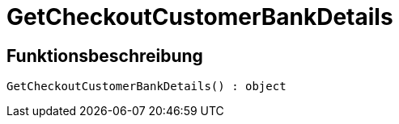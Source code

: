 = GetCheckoutCustomerBankDetails
:lang: de
// include::{includedir}/_header.adoc[]
:keywords: GetCheckoutCustomerBankDetails
:position: 10302

//  auto generated content Sun, 05 Jul 2015 23:22:42 +0200
== Funktionsbeschreibung

[source,plenty]
----

GetCheckoutCustomerBankDetails() : object

----

